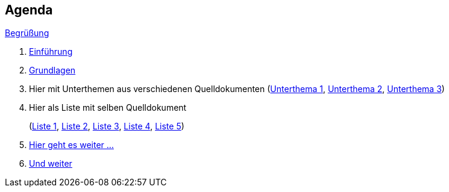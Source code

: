 == Agenda

link:00-greeting.html[Begrüßung]

. link:01-intro.html[Einführung]
. link:02-oneMoreChapter.html[Grundlagen]
. Hier mit Unterthemen aus verschiedenen Quelldokumenten
    (link:03subtheme1.html[Unterthema 1],
    link:03subtheme2.html[Unterthema 2],
    link:03subtheme3.html[Unterthema 3])
. Hier als Liste mit selben Quelldokument 
+ 
(link:04-liste.html#/_1[Liste 1],
link:04-liste.html#/_2[Liste 2],
link:04-liste.html#/_3[Liste 3],
link:04-liste.html#/_4[Liste 4],
link:04-liste.html#/_5[Liste 5])
. link:05-bla.html[Hier geht es weiter ...]
. link:06-application-building.html[Und weiter]
